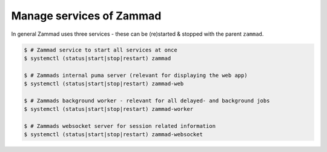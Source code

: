 Manage services of Zammad
=========================

In general Zammad uses three services - these can be (re)started & stopped 
with the parent ``zammad``.

.. code-block:: sh

   $ # Zammad service to start all services at once
   $ systemctl (status|start|stop|restart) zammad

   $ # Zammads internal puma server (relevant for displaying the web app)
   $ systemctl (status|start|stop|restart) zammad-web

   $ # Zammads background worker - relevant for all delayed- and background jobs
   $ systemctl (status|start|stop|restart) zammad-worker
   
   $ # Zammads websocket server for session related information
   $ systemctl (status|start|stop|restart) zammad-websocket
